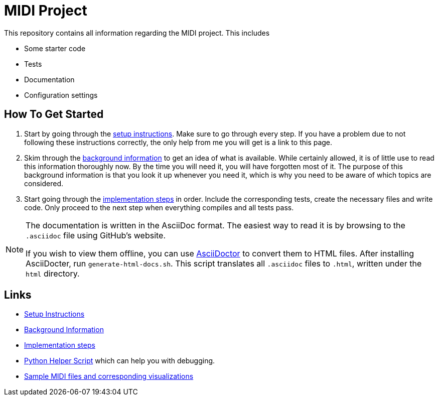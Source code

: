 :url-setup: docs/setup.asciidoc
:url-background: docs/background-information/index.asciidoc
:url-implementation: docs/implementation/index.asciidoc

# MIDI Project

This repository contains all information regarding the MIDI project.
This includes

* Some starter code
* Tests
* Documentation
* Configuration settings

== How To Get Started

. Start by going through the link:{url-setup}[setup instructions].
  Make sure to go through every step.
  If you have a problem due to not following these instructions correctly, the only help from me you will get is a link to this page.
. Skim through the link:{url-background}[background information] to get an idea of what is available.
  While certainly allowed, it is of little use to read this information thoroughly now.
  By the time you will need it, you will have forgotten most of it.
  The purpose of this background information is that you look it up whenever you need it, which is why you need to be aware of which topics are considered.
. Start going through the link:{url-implementation}[implementation steps] in order.
  Include the corresponding tests, create the necessary files and write code.
  Only proceed to the next step when everything compiles and all tests pass.

[NOTE]
====
The documentation is written in the AsciiDoc format.
The easiest way to read it is by browsing to the `.asciidoc` file using GitHub's website.

If you wish to view them offline, you can use https://asciidoctor.org/[AsciiDoctor] to convert them to HTML files.
After installing AsciiDocter, run `generate-html-docs.sh`.
This script translates all `.asciidoc` files to `.html`, written under the `html` directory.
====

== Links

* link:{url-setup}[Setup Instructions]
* link:{url-background}[Background Information]
* link:{url-implementation}[Implementation steps]
* https://github.com/UCLeuvenLimburg/midihelper[Python Helper Script] which can help you with debugging.
* http://files.leone.ucll.be/midi-samples.zip[Sample MIDI files and corresponding visualizations]

